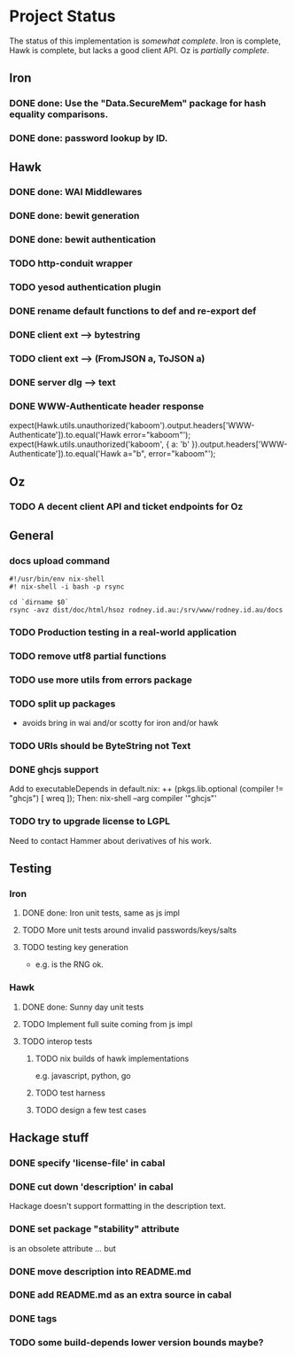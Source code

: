 # -*- org -*-
#+STARTUP: content hidestars logdone logdrawer
#+CATEGORY: hsoz

* Project Status

  The status of this implementation is /somewhat complete/. Iron is
  complete, Hawk is complete, but lacks a good client API. Oz is
  /partially complete/.

** Iron
*** DONE done: Use the "Data.SecureMem" package for hash equality comparisons.
    CLOSED: [2016-10-30 Sun 13:11]
*** DONE done: password lookup by ID.
    CLOSED: [2016-10-30 Sun 13:11]

** Hawk
*** DONE done: WAI Middlewares
    CLOSED: [2016-10-28 Fri 17:21]
*** DONE done: bewit generation
    CLOSED: [2016-10-30 Sun 12:00]
*** DONE done: bewit authentication
    CLOSED: [2016-10-30 Sun 12:00]
*** TODO http-conduit wrapper
*** TODO yesod authentication plugin
*** DONE rename default functions to def and re-export def
    CLOSED: [2016-11-30 Wed 22:47]
*** DONE client ext --> bytestring
    CLOSED: [2016-12-02 Fri 09:15]
*** TODO client ext --> (FromJSON a, ToJSON a)
*** DONE server dlg --> text
    CLOSED: [2016-12-02 Fri 09:15]


*** DONE WWW-Authenticate header response
    CLOSED: [2016-12-01 Thu 13:38]
    expect(Hawk.utils.unauthorized('kaboom').output.headers['WWW-Authenticate']).to.equal('Hawk error="kaboom"');
    expect(Hawk.utils.unauthorized('kaboom', { a: 'b' }).output.headers['WWW-Authenticate']).to.equal('Hawk a="b", error="kaboom"');

** Oz
*** TODO A decent client API and ticket endpoints for Oz


** General
*** docs upload command
    #+BEGIN_SRC shell
    #!/usr/bin/env nix-shell
    #! nix-shell -i bash -p rsync

    cd `dirname $0`
    rsync -avz dist/doc/html/hsoz rodney.id.au:/srv/www/rodney.id.au/docs
    #+END_SRC

*** TODO Production testing in a real-world application
*** TODO remove utf8 partial functions
*** TODO use more utils from errors package
*** TODO split up packages
    - avoids bring in wai and/or scotty for iron and/or hawk
*** TODO URIs should be ByteString not Text
*** DONE ghcjs support
    CLOSED: [2016-11-30 Wed 21:44]
    Add to executableDepends in default.nix:
    ++ (pkgs.lib.optional (compiler != "ghcjs") [ wreq ]);
    Then: nix-shell --arg compiler '"ghcjs"'
*** TODO try to upgrade license to LGPL
    Need to contact Hammer about derivatives of his work.

** Testing
*** Iron
**** DONE done: Iron unit tests, same as js impl
     CLOSED: [2016-11-30 Wed 10:53]
**** TODO More unit tests around invalid passwords/keys/salts
**** TODO testing key generation
     - e.g. is the RNG ok.

*** Hawk
**** DONE done: Sunny day unit tests
     CLOSED: [2016-11-30 Wed 10:58]
**** TODO Implement full suite coming from js impl
**** TODO interop tests
***** TODO nix builds of hawk implementations
      e.g. javascript, python, go
***** TODO test harness
***** TODO design a few test cases


** Hackage stuff
*** DONE specify 'license-file' in cabal
    CLOSED: [2016-11-30 Wed 22:35]
*** DONE cut down 'description' in cabal
    CLOSED: [2016-11-30 Wed 22:35]
    Hackage doesn't support formatting in the description text.
*** DONE set package "stability" attribute
    CLOSED: [2016-11-30 Wed 22:35]
    is an obsolete attribute ... but
*** DONE move description into README.md
    CLOSED: [2016-11-30 Wed 22:36]
*** DONE add README.md as an extra source in cabal
    CLOSED: [2016-11-30 Wed 22:36]
*** DONE tags
    CLOSED: [2016-11-30 Wed 22:36]
*** TODO some build-depends lower version bounds maybe?
